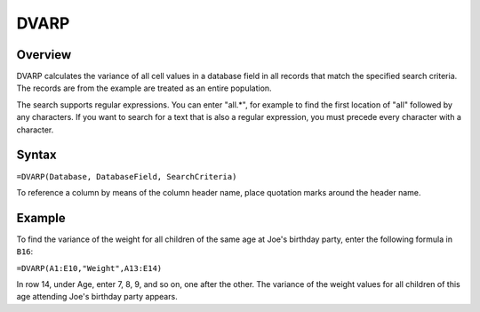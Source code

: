 =====
DVARP
=====

Overview
--------

DVARP calculates the variance of all cell values in a database field in all records that match the specified search criteria. The records are from the example are treated as an entire population.

The search supports regular expressions. You can enter "all.*", for example to find the first location of "all" followed by any characters. If you want to search for a text that is also a regular expression, you must precede every character with a \ character.

Syntax
------

``=DVARP(Database, DatabaseField, SearchCriteria)``

To reference a column by means of the column header name, place quotation marks around the header name.

Example
-------

.. image :: /images/example-database-fns.png

To find the variance of the weight for all children of the same age at Joe's birthday party, enter the following formula in ``B16``:

``=DVARP(A1:E10,"Weight",A13:E14)``

In row 14, under Age, enter 7, 8, 9, and so on, one after the other. The variance of the weight values for all children of this age attending Joe's birthday party appears.
